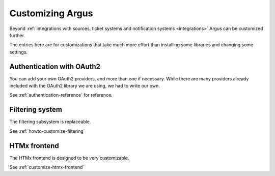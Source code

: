 .. _customization:

=================
Customizing Argus
=================

Beyond :ref:`integrations with sources, ticket systems and notification
systems <integrations>` Argus can be customized further.

The entries here are for customizations that take much more effort than
installing some libraries and changing some settings.

Authentication with OAuth2
==========================

You can add your own OAuth2 providers, and more than one if necessary. While
there are many providers already included with the OAuth2 library we are using,
we had to write our own.

See :ref:`authentication-reference` for reference.

Filtering system
================

The filtering subsystem is replaceable.

See :ref:`howto-customize-filtering`

HTMx frontend
=============

The HTMx frontend is designed to be very customizable.

See :ref:`customize-htmx-frontend`
